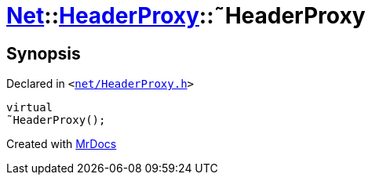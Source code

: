 [#Net-HeaderProxy-2destructor]
= xref:Net.adoc[Net]::xref:Net/HeaderProxy.adoc[HeaderProxy]::&tilde;HeaderProxy
:relfileprefix: ../../
:mrdocs:


== Synopsis

Declared in `&lt;https://github.com/PrismLauncher/PrismLauncher/blob/develop/net/HeaderProxy.h#L35[net&sol;HeaderProxy&period;h]&gt;`

[source,cpp,subs="verbatim,replacements,macros,-callouts"]
----
virtual
&tilde;HeaderProxy();
----



[.small]#Created with https://www.mrdocs.com[MrDocs]#
